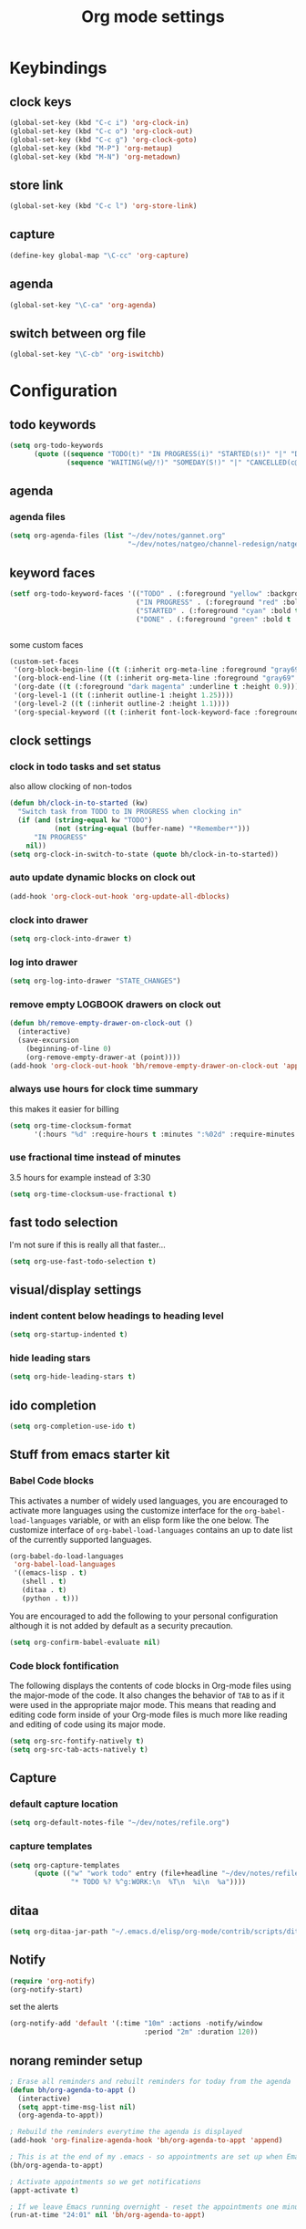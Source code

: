 #+TITLE: Org mode settings

* Keybindings
** clock keys
#+BEGIN_SRC emacs-lisp
(global-set-key (kbd "C-c i") 'org-clock-in)
(global-set-key (kbd "C-c o") 'org-clock-out)
(global-set-key (kbd "C-c g") 'org-clock-goto)
(global-set-key (kbd "M-P") 'org-metaup)
(global-set-key (kbd "M-N") 'org-metadown)
#+END_SRC
** store link
#+BEGIN_SRC emacs-lisp
(global-set-key (kbd "C-c l") 'org-store-link)
#+END_SRC
** capture
#+BEGIN_SRC emacs-lisp
  (define-key global-map "\C-cc" 'org-capture)
#+END_SRC
** agenda
#+BEGIN_SRC emacs-lisp
  (global-set-key "\C-ca" 'org-agenda)
#+END_SRC
** switch between org file
#+BEGIN_SRC emacs-lisp
  (global-set-key "\C-cb" 'org-iswitchb)
#+END_SRC
* Configuration
** todo keywords
#+BEGIN_SRC emacs-lisp
(setq org-todo-keywords
      (quote ((sequence "TODO(t)" "IN PROGRESS(i)" "STARTED(s!)" "|" "DONE(d!/!)")
              (sequence "WAITING(w@/!)" "SOMEDAY(S!)" "|" "CANCELLED(c@/!)"))))
#+END_SRC
** agenda
*** agenda files
#+BEGIN_SRC emacs-lisp
  (setq org-agenda-files (list "~/dev/notes/gannet.org"
                               "~/dev/notes/natgeo/channel-redesign/natgeo.org"))
#+END_SRC
** keyword faces
#+BEGIN_SRC emacs-lisp
  (setf org-todo-keyword-faces '(("TODO" . (:foreground "yellow" :background "red" :bold t :weight bold))
                                 ("IN PROGRESS" . (:foreground "red" :bold t :weight bold))
                                 ("STARTED" . (:foreground "cyan" :bold t :weight bold))
                                 ("DONE" . (:foreground "green" :bold t :weight bold))))


#+END_SRC

some custom faces
#+BEGIN_SRC emacs-lisp :tangle no
  (custom-set-faces
   '(org-block-begin-line ((t (:inherit org-meta-line :foreground "gray69" :height 0.8))) t)
   '(org-block-end-line ((t (:inherit org-meta-line :foreground "gray69" :height 0.8))) t)
   '(org-date ((t (:foreground "dark magenta" :underline t :height 0.9))))
   '(org-level-1 ((t (:inherit outline-1 :height 1.25))))
   '(org-level-2 ((t (:inherit outline-2 :height 1.1))))
   '(org-special-keyword ((t (:inherit font-lock-keyword-face :foreground "gray49" :height 0.75 :width normal)))))
#+END_SRC


** clock settings
*** clock in todo tasks and set status
also allow clocking of non-todos
#+BEGIN_SRC emacs-lisp
  (defun bh/clock-in-to-started (kw)
    "Switch task from TODO to IN PROGRESS when clocking in"
    (if (and (string-equal kw "TODO")
             (not (string-equal (buffer-name) "*Remember*")))
        "IN PROGRESS"
      nil))
  (setq org-clock-in-switch-to-state (quote bh/clock-in-to-started))
#+END_SRC
*** auto update dynamic blocks on clock out
#+BEGIN_SRC emacs-lisp
(add-hook 'org-clock-out-hook 'org-update-all-dblocks)
#+END_SRC
*** clock into drawer
#+BEGIN_SRC emacs-lisp
(setq org-clock-into-drawer t)
#+END_SRC
*** log into drawer
#+BEGIN_SRC emacs-lisp
(setq org-log-into-drawer "STATE_CHANGES")
#+END_SRC
*** remove empty LOGBOOK drawers on clock out
#+BEGIN_SRC emacs-lisp
  (defun bh/remove-empty-drawer-on-clock-out ()
    (interactive)
    (save-excursion
      (beginning-of-line 0)
      (org-remove-empty-drawer-at (point))))
  (add-hook 'org-clock-out-hook 'bh/remove-empty-drawer-on-clock-out 'append)
#+END_SRC
*** always use hours for clock time summary
this makes it easier for billing
#+BEGIN_SRC emacs-lisp
  (setq org-time-clocksum-format
        '(:hours "%d" :require-hours t :minutes ":%02d" :require-minutes t))
#+END_SRC
*** use fractional time instead of minutes
3.5 hours for example instead of 3:30
#+BEGIN_SRC emacs-lisp
  (setq org-time-clocksum-use-fractional t)
#+END_SRC
** fast todo selection
I'm not sure if this is really all that faster...
#+BEGIN_SRC emacs-lisp
(setq org-use-fast-todo-selection t)
#+END_SRC
** visual/display settings
*** indent content below headings to heading level
#+BEGIN_SRC emacs-lisp
(setq org-startup-indented t)
#+END_SRC
*** hide leading stars
#+BEGIN_SRC emacs-lisp
(setq org-hide-leading-stars t)
#+END_SRC

** ido completion
#+BEGIN_SRC emacs-lisp
(setq org-completion-use-ido t)
#+END_SRC
** Stuff from emacs starter kit
*** Babel Code blocks
This activates a number of widely used languages, you are encouraged
to activate more languages using the customize interface for the
=org-babel-load-languages= variable, or with an elisp form like the
one below.  The customize interface of =org-babel-load-languages=
contains an up to date list of the currently supported languages.
#+BEGIN_SRC emacs-lisp
      (org-babel-do-load-languages
       'org-babel-load-languages
       '((emacs-lisp . t)
         (shell . t)
         (ditaa . t)
         (python . t)))
#+END_SRC

You are encouraged to add the following to your personal configuration
although it is not added by default as a security precaution.
#+BEGIN_SRC emacs-lisp :tangle no
  (setq org-confirm-babel-evaluate nil)
#+END_SRC

*** Code block fontification
The following displays the contents of code blocks in Org-mode files
using the major-mode of the code.  It also changes the behavior of
=TAB= to as if it were used in the appropriate major mode.  This means
that reading and editing code form inside of your Org-mode files is
much more like reading and editing of code using its major mode.
#+BEGIN_SRC emacs-lisp
  (setq org-src-fontify-natively t)
  (setq org-src-tab-acts-natively t)
#+END_SRC

** Capture
*** default capture location
#+BEGIN_SRC emacs-lisp
  (setq org-default-notes-file "~/dev/notes/refile.org")
#+END_SRC
*** capture templates
#+BEGIN_SRC emacs-lisp
  (setq org-capture-templates
        (quote (("w" "work todo" entry (file+headline "~/dev/notes/refile.org" "Work Tasks")
                 "* TODO %? %^g:WORK:\n  %T\n  %i\n  %a"))))
#+END_SRC

** ditaa
#+BEGIN_SRC emacs-lisp
  (setq org-ditaa-jar-path "~/.emacs.d/elisp/org-mode/contrib/scripts/ditaa.jar")
#+END_SRC
** Notify
#+BEGIN_SRC emacs-lisp
  (require 'org-notify)
  (org-notify-start)
#+END_SRC

set the alerts
#+BEGIN_SRC emacs-lisp
  (org-notify-add 'default '(:time "10m" :actions -notify/window
                                   :period "2m" :duration 120))
#+END_SRC
** norang reminder setup
#+BEGIN_SRC emacs-lisp :tangle no
  ; Erase all reminders and rebuilt reminders for today from the agenda
  (defun bh/org-agenda-to-appt ()
    (interactive)
    (setq appt-time-msg-list nil)
    (org-agenda-to-appt))

  ; Rebuild the reminders everytime the agenda is displayed
  (add-hook 'org-finalize-agenda-hook 'bh/org-agenda-to-appt 'append)

  ; This is at the end of my .emacs - so appointments are set up when Emacs starts
  (bh/org-agenda-to-appt)

  ; Activate appointments so we get notifications
  (appt-activate t)

  ; If we leave Emacs running overnight - reset the appointments one minute after midnight
  (run-at-time "24:01" nil 'bh/org-agenda-to-appt)
#+END_SRC
* Tasks
Personal stuff, ignore
** DONE clean up dump from old init
- State "DONE"       from "TODO"       [2014-08-01 Fri 16:32]
